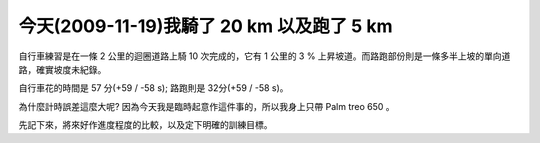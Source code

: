 今天(2009-11-19)我騎了 20 km 以及跑了 5 km
================================================================================

自行車練習是在一條 2 公里的迴圈道路上騎 10 次完成的，它有 1 公里的 3 % 上昇坡道。而路跑部份則是一條多半上坡的單向道路，確實坡度未紀錄。




自行車花的時間是 57 分(+59 / -58 s); 路跑則是 32分(+59 / -58 s)。




為什麼計時誤差這麼大呢? 因為今天我是臨時起意作這件事的，所以我身上只帶 Palm treo 650 。




先記下來，將來好作進度程度的比較，以及定下明確的訓練目標。

.. author:: default
.. categories:: chinese
.. tags:: triathlete
.. comments::